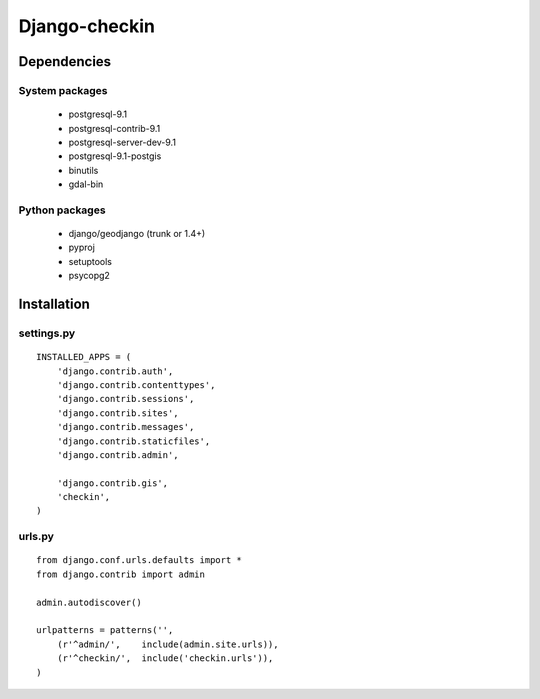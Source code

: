 Django-checkin
--------------

Dependencies
============

System packages
^^^^^^^^^^^^^^^
 * postgresql-9.1 
 * postgresql-contrib-9.1 
 * postgresql-server-dev-9.1
 * postgresql-9.1-postgis
 * binutils 
 * gdal-bin 

Python packages
^^^^^^^^^^^^^^^

 * django/geodjango (trunk or 1.4+)
 * pyproj
 * setuptools
 * psycopg2

Installation
============

settings.py
^^^^^^^^^^^

::

    INSTALLED_APPS = (
        'django.contrib.auth',
        'django.contrib.contenttypes',
        'django.contrib.sessions',
        'django.contrib.sites',
        'django.contrib.messages',
        'django.contrib.staticfiles',
        'django.contrib.admin',

        'django.contrib.gis',
        'checkin',
    )


urls.py
^^^^^^^

::

    from django.conf.urls.defaults import *
    from django.contrib import admin

    admin.autodiscover()

    urlpatterns = patterns('',
        (r'^admin/',    include(admin.site.urls)),
        (r'^checkin/',  include('checkin.urls')),
    )
